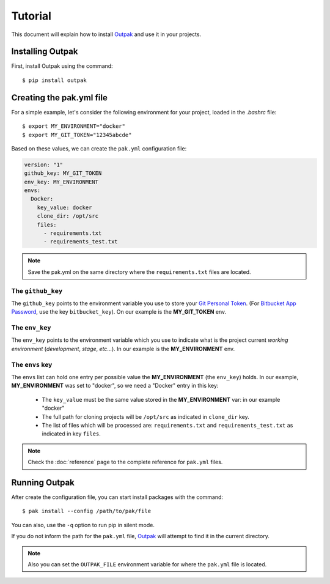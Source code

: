 Tutorial
========

This document will explain how to install Outpak_ and use it in your projects.

Installing Outpak
-----------------

First, install Outpak using the command::

	$ pip install outpak


Creating the pak.yml file
--------------------------

For a simple example, let's consider the following environment for your project, loaded in the `.bashrc` file::

	$ export MY_ENVIRONMENT="docker"
	$ export MY_GIT_TOKEN="12345abcde"


Based on these values, we can create the ``pak.yml`` configuration file:

.. code-block:: yaml

	version: "1"
	github_key: MY_GIT_TOKEN
	env_key: MY_ENVIRONMENT
	envs:
	  Docker:
	    key_value: docker
	    clone_dir: /opt/src
	    files:
	      - requirements.txt
	      - requirements_test.txt

.. note:: Save the pak.yml on the same directory where the ``requirements.txt`` files are located.

The ``github_key``
..................
The ``github_key`` points to the environment variable you use to store your `Git Personal Token`_. (For `Bitbucket App Password`_, use the key ``bitbucket_key``). On our example is the **MY_GIT_TOKEN** env.

The ``env_key``
...............
The ``env_key`` points to the environment variable which you use to indicate what is the project current *working environment* (*development*, *stage*, *etc*...). In our example is the **MY_ENVIRONMENT** env.

The ``envs`` key
................
The ``envs`` list can hold one entry per possible value the **MY_ENVIRONMENT** (the ``env_key``) holds. In our example, **MY_ENVIRONMENT** was set to "docker", so we need a "Docker" entry in this key: 

	* The ``key_value`` must be the same value stored in the **MY_ENVIRONMENT** var: in our example "docker"
	* The full path for cloning projects will be ``/opt/src`` as indicated in ``clone_dir`` key.
	* The list of files which will be processed are: ``requirements.txt`` and ``requirements_test.txt`` as indicated in key ``files``.

.. note:: Check the :doc:`reference` page to the complete reference for ``pak.yml`` files.

Running Outpak
--------------

After create the configuration file, you can start install packages with the command::

	$ pak install --config /path/to/pak/file

You can also, use the ``-q`` option to run pip in silent mode.

If you do not inform the path for the ``pak.yml`` file, Outpak_ will attempt to find it in the current directory.

.. note:: Also you can set the ``OUTPAK_FILE`` environment variable for where the ``pak.yml`` file is located.


.. _Outpak: https://github.com/chrismaille/outpak
.. _Git Personal Token: https://help.github.com/articles/creating-a-personal-access-token-for-the-command-line/
.. _Bitbucket App Password: https://confluence.atlassian.com/bitbucket/app-passwords-828781300.html
